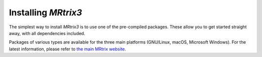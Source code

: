Installing *MRtrix3*
====================

The simplest way to install *MRtrix3* is to use one of the pre-compiled 
packages. These allow you to get started straight away, with all dependencies 
included. 

Packages of various types are available for the three main platforms
(GNU/Linux, macOS, Microsoft Windows). For the latest information, please refer
to `the main MRtrix website <https://www.mrtrix.org/download/>`__.

